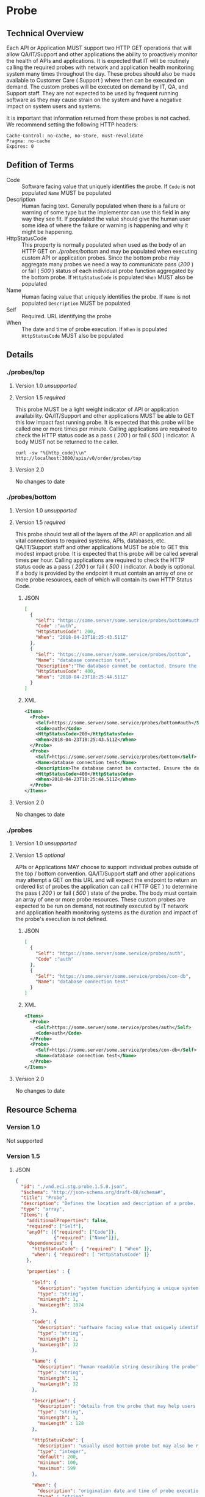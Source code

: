 # -*- mode: org -*-

#+EXPORT_FILE_NAME: ./README.md
#+OPTIONS: toc:nil
#+PROPERTY: mkdirp yes
#+STARTUP: content

* Probe
** Technical Overview
Each API or Application MUST support two HTTP GET operations that will allow QA/IT/Support and
other applications the ability to proactively monitor the health of APIs and applications. It is
expected that IT will be routinely calling the required probes with network and application health
monitoring system many times throughout the day. These probes should also be made available to
Customer Care ( Support ) where then can be executed on demand. The custom probes will be executed
on demand by IT, QA, and Support staff. They are not expected to be used by frequent running
software as they may cause strain on the system and have a negative impact on system users and
systems.

It is important that information returned from these probes is not cached. We recommend setting the
following HTTP headers:

#+BEGIN_SRC
Cache-Control: no-cache, no-store, must-revalidate
Pragma: no-cache
Expires: 0
#+END_SRC
** Defition of Terms

- Code :: Software facing value that uniquely identifies the probe. If ~Code~ is not populated ~Name~ MUST be populated
- Description :: Human facing text. Generally populated when there is a failure or warning of some type but the implementor can use this field in any way they see fit. If populated the value should give the human user some idea of where the failure or warning is happening and why it might be happening.
- HttpStatusCode :: This property is normally populated when used as the body of an HTTP GET on /./probes/bottom/ and may be populated when executing custom API or application probes. Since the bottom probe may aggregate many probes we need a way to communicate pass (/200/ ) or fail ( /500/ ) status of each individual probe function aggregated by the bottom probe. If ~HttpStatusCode~ is populated ~When~ MUST also be populated
- Name :: Human facing value that uniquely identifies the probe. If ~Name~ is not populated ~Description~ MUST be populated
- Self :: Required. URL identifying the probe
- When :: The date and time of probe execution. If ~When~ is populated ~HttpStatusCode~ MUST also be populated

** Details

*** ./probes/top

**** Version 1.0 /unsupported/

**** Version 1.5 /required/

This probe MUST be a light weight indicator of API or application availability. QA/IT/Support and
other applications MUST be able to GET this low impact fast running probe. It is expected that this
probe will be called one or more times per minute. Calling applications are required to check the
HTTP status code as a pass ( /200/ ) or fail ( /500/ ) indicator. A body MUST not be returned to
the caller.

#+BEGIN_SRC shell :exports both
curl -sw "%{http_code}\\n" http://localhost:3000/apis/v0/order/probes/top
#+END_SRC

**** Version 2.0

No changes to date

*** ./probes/bottom

**** Version 1.0 /unsupported/

**** Version 1.5 /required/

This probe should test all of the layers of the API or application and all vital connections to
required systems, APIs, databases, etc. QA/IT/Support staff and other applications MUST be able to
GET this modest impact probe. It is expected that this probe will be called several times per hour.
Calling applications are required to check the HTTP status code as a pass ( /200/ ) or fail ( /500/ )
indicator. A body is optional. If a body is provided by the endpoint it must contain an array of one
or more probe resources, each of which will contain its own HTTP Status Code.

***** JSON

#+BEGIN_SRC json :tangle ../rsrc-schema/tst/vnd.eci.stg.probe.1.5.0-probe-bottom.json
  [
    {
      "Self": "https://some.server/some.service/probes/bottom#auth",
      "Code" :"auth",
      "HttpStatusCode": 200,
      "When": "2018-04-23T18:25:43.511Z"
    },
    {
      "Self": "https://some.server/some.service/probes/bottom",
      "Name": "database connection test",
      "Description":"The database cannot be contacted. Ensure the database is running and network reachable.",
      "HttpStatusCode": 400,
      "When": "2018-04-23T18:25:44.511Z"
    }
  ]
#+END_SRC

***** XML

#+begin_src xml :tangle ../rsrc-schema/tst/vnd.eci.stg.probe.1.5.0-probe-bottom.xml
  <Items>
    <Probe>
      <Self>https://some.server/some.service/probes/bottom#auth</Self>
      <Code>auth</Code>
      <HttpStatusCode>200</HttpStatusCode>
      <When>2018-04-23T18:25:43.511Z</When>
    </Probe>
    <Probe>
      <Self>https://some.server/some.service/probes/bottom</Self>
      <Name>database connection test</Name>
      <Description>The database cannot be contacted. Ensure the database is running and network reachable.</Description>
      <HttpStatusCode>400</HttpStatusCode>
      <When>2018-04-23T18:25:44.511Z</When>
    </Probe>
  </Items>
#+END_SRC

**** Version 2.0

No changes to date

*** ./probes
**** Version 1.0 /unsupported/

**** Version 1.5 /optional/

APIs or Applications MAY choose to support individual probes outside of the top / bottom convention.
QA/IT/Support staff and other applications may attempt a GET on this URL and will expect the endpoint
to return an ordered list of probes the application can call ( HTTP GET ) to determine the pass
( /200/ ) or fail ( /500/ ) state of the probe. The body must contain an array of one or more probe
resources. These custom probes are expected to be run on demand, not routinely executed by IT network
and application health monitoring systems as the duration and impact of the probe's execution is not
defined.

***** JSON

#+BEGIN_SRC json :tangle ../rsrc-schema/tst/vnd.eci.stg.probe.1.5.0-probes.json
  [
    {
      "Self": "https://some.server/some.service/probes/auth",
      "Code" :"auth"
    },
    {
      "Self": "https://some.server/some.service/probes/con-db",
      "Name": "database connection test"
    }
  ]
#+END_SRC

***** XML

#+BEGIN_SRC xml :tangle ../rsrc-schema/tst/vnd.eci.stg.probe.1.5.0-probes.xml
  <Items>
    <Probe>
      <Self>https://some.server/some.service/probes/auth</Self>
      <Code>auth</Code>
    </Probe>
    <Probe>
      <Self>https://some.server/some.service/probes/con-db</Self>
      <Name>database connection test</Name>
    </Probe>
  </Items>
#+END_SRC

**** Version 2.0

No changes to date

** Resource Schema

*** Version 1.0

Not supported

*** Version 1.5

**** JSON

#+BEGIN_SRC json :tangle ../rsrc-schema/src/vnd.eci.stg.probe.1.5.0.json
  {
    "id": "./vnd.eci.stg.probe.1.5.0.json",
    "$schema": "http://json-schema.org/draft-08/schema#",
    "title": "Probe",
    "description": "Defines the location and description of a probe. Upon execution ( HTTP GET ) defines the state of the probe.",
    "type": "array",
    "Items": {
      "additionalProperties": false,
      "required": ["Self"],
      "anyOf": [{"required": ["Code"]},
                {"required": ["Name"]}],
      "dependencies": {
        "httpStatusCode": { "required": [ "When" ]},
        "when": { "required": [ "HttpStatusCode" ]}
      },

      "properties" : {

        "Self": {
          "description": "system function identifying a unique system owned resource as a URL",
          "type": "string",
          "minLength": 1,
          "maxLength": 1024
        },

        "Code": {
          "description": "software facing value that uniquely identifies the probe",
          "type": "string",
          "minLength": 1,
          "maxLength": 32
        },

        "Name": {
          "description": "human readable string describing the probe's purpose",
          "type": "string",
          "minLength": 1,
          "maxLength": 32
        },

        "Description": {
          "description": "details from the probe that may help users understand the health of an endpoint",
          "type": "string",
          "minLength": 1,
          "maxLength" : 128
        },

        "HttpStatusCode": {
          "description": "usually used bottom probe but may also be returned by api or application specific probes",
          "type": "integer",
          "default": 200,
          "minimum": 100,
          "maximum": 599
        },

        "When": {
          "description": "origination date and time of probe execution",
          "type" : "string",
          "format": "date-time"
        },

        "Remarks": {
          "description": "details of the error that may help users solve the problem",
          "type": "string",
          "minLength": 1,
          "maxLength" : 256
        }
      }
    }
  }

#+END_SRC

**** XML

#+BEGIN_SRC xml :tangle ../rsrc-schema/src/vnd.eci.stg.probe.1.5.0.xsd
  <?xml version='1.0' encoding='utf-8'?>

  <xs:schema xmlns:xs='http://www.w3.org/2001/XMLSchema'
             elementFormDefault='qualified'
             xml:lang='en'>

    <xs:element name='Items'>
      <xs:complexType>
        <xs:sequence minOccurs='1' maxOccurs='50'>
          <xs:element name='Probe' type='ProbeType'/>
        </xs:sequence>
      </xs:complexType>
    </xs:element>

    <xs:complexType name='ProbeType'>
      <xs:sequence>
        <xs:annotation>
          <xs:documentation>
            TODO
          </xs:documentation>
        </xs:annotation>
        <xs:element name='Self'           type='xs:string'   minOccurs='0' maxOccurs='1' />
        <xs:element name='Code'           type='xs:string'   minOccurs='0' maxOccurs='1' />
        <xs:element name='Name'           type='xs:string'   minOccurs='0' maxOccurs='1' />
        <xs:element name='Description'    type='xs:string'   minOccurs='0' maxOccurs='1' />
        <xs:element name='HttpStatusCode' type='xs:integer'  minOccurs='0' maxOccurs='1' />
        <xs:element name='When'           type='xs:dateTime' minOccurs='0' maxOccurs='1' />
      </xs:sequence>
    </xs:complexType>
  </xs:schema>

#+END_SRC
*** Version 2.0

**** TODO

** Test Results

#+BEGIN_SRC shell :exports both :results verbatim
  ../test-json.sh 2>&1
  ../test-xml.sh 2>&1
  xmllint --noout --schema ../rsrc-schema/src/vnd.eci.stg.probe.1.5.0.xsd ../rsrc-schema/tst/vnd.eci.stg.probe.1.5.0*.xml
#+END_SRC
